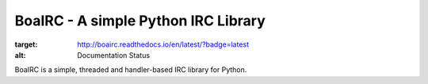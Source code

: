 BoaIRC - A simple Python IRC Library
=======================================

.. image:: https://readthedocs.org/projects/boairc/badge/?version=latest
:target: http://boairc.readthedocs.io/en/latest/?badge=latest
:alt: Documentation Status

BoaIRC is a simple, threaded and handler-based IRC library for Python.
